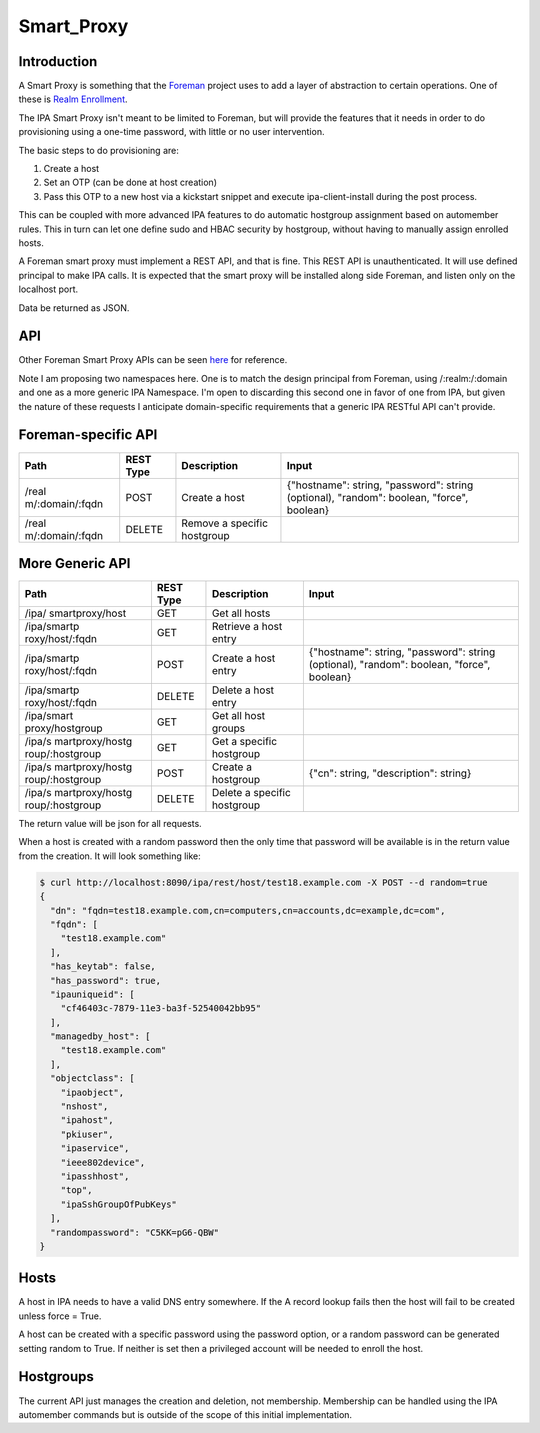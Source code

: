 Smart_Proxy
===========

Introduction
------------

A Smart Proxy is something that the `Foreman <http://theforeman.org>`__
project uses to add a layer of abstraction to certain operations. One of
these is `Realm
Enrollment <http://projects.theforeman.org/projects/foreman/wiki/RealmJoinIntegration>`__.

The IPA Smart Proxy isn't meant to be limited to Foreman, but will
provide the features that it needs in order to do provisioning using a
one-time password, with little or no user intervention.

The basic steps to do provisioning are:

#. Create a host
#. Set an OTP (can be done at host creation)
#. Pass this OTP to a new host via a kickstart snippet and execute
   ipa-client-install during the post process.

This can be coupled with more advanced IPA features to do automatic
hostgroup assignment based on automember rules. This in turn can let one
define sudo and HBAC security by hostgroup, without having to manually
assign enrolled hosts.

A Foreman smart proxy must implement a REST API, and that is fine. This
REST API is unauthenticated. It will use defined principal to make IPA
calls. It is expected that the smart proxy will be installed along side
Foreman, and listen only on the localhost port.

Data be returned as JSON.

API
---

Other Foreman Smart Proxy APIs can be seen
`here <http://projects.theforeman.org/projects/2/wiki/API>`__ for
reference.

Note I am proposing two namespaces here. One is to match the design
principal from Foreman, using /:realm:/:domain and one as a more generic
IPA Namespace. I'm open to discarding this second one in favor of one
from IPA, but given the nature of these requests I anticipate
domain-specific requirements that a generic IPA RESTful API can't
provide.



Foreman-specific API
----------------------------------------------------------------------------------------------

+-----------------+-----------+-----------------+-----------------+
| Path            | REST Type | Description     | Input           |
+=================+===========+=================+=================+
| /real           | POST      | Create a host   | {"hostname":    |
| m/:domain/:fqdn |           |                 | string,         |
|                 |           |                 | "password":     |
|                 |           |                 | string          |
|                 |           |                 | (optional),     |
|                 |           |                 | "random":       |
|                 |           |                 | boolean,        |
|                 |           |                 | "force",        |
|                 |           |                 | boolean}        |
+-----------------+-----------+-----------------+-----------------+
| /real           | DELETE    | Remove a        |                 |
| m/:domain/:fqdn |           | specific        |                 |
|                 |           | hostgroup       |                 |
+-----------------+-----------+-----------------+-----------------+



More Generic API
----------------------------------------------------------------------------------------------

+-----------------+-----------+-----------------+-----------------+
| Path            | REST Type | Description     | Input           |
+=================+===========+=================+=================+
| /ipa/           | GET       | Get all hosts   |                 |
| smartproxy/host |           |                 |                 |
+-----------------+-----------+-----------------+-----------------+
| /ipa/smartp     | GET       | Retrieve a host |                 |
| roxy/host/:fqdn |           | entry           |                 |
+-----------------+-----------+-----------------+-----------------+
| /ipa/smartp     | POST      | Create a host   | {"hostname":    |
| roxy/host/:fqdn |           | entry           | string,         |
|                 |           |                 | "password":     |
|                 |           |                 | string          |
|                 |           |                 | (optional),     |
|                 |           |                 | "random":       |
|                 |           |                 | boolean,        |
|                 |           |                 | "force",        |
|                 |           |                 | boolean}        |
+-----------------+-----------+-----------------+-----------------+
| /ipa/smartp     | DELETE    | Delete a host   |                 |
| roxy/host/:fqdn |           | entry           |                 |
+-----------------+-----------+-----------------+-----------------+
| /ipa/smart      | GET       | Get all host    |                 |
| proxy/hostgroup |           | groups          |                 |
+-----------------+-----------+-----------------+-----------------+
| /ipa/s          | GET       | Get a specific  |                 |
| martproxy/hostg |           | hostgroup       |                 |
| roup/:hostgroup |           |                 |                 |
+-----------------+-----------+-----------------+-----------------+
| /ipa/s          | POST      | Create a        | {"cn": string,  |
| martproxy/hostg |           | hostgroup       | "description":  |
| roup/:hostgroup |           |                 | string}         |
+-----------------+-----------+-----------------+-----------------+
| /ipa/s          | DELETE    | Delete a        |                 |
| martproxy/hostg |           | specific        |                 |
| roup/:hostgroup |           | hostgroup       |                 |
+-----------------+-----------+-----------------+-----------------+

The return value will be json for all requests.

When a host is created with a random password then the only time that
password will be available is in the return value from the creation. It
will look something like:

.. code-block:: text

   $ curl http://localhost:8090/ipa/rest/host/test18.example.com -X POST --d random=true
   {
     "dn": "fqdn=test18.example.com,cn=computers,cn=accounts,dc=example,dc=com", 
     "fqdn": [
       "test18.example.com"
     ], 
     "has_keytab": false, 
     "has_password": true, 
     "ipauniqueid": [
       "cf46403c-7879-11e3-ba3f-52540042bb95"
     ], 
     "managedby_host": [
       "test18.example.com"
     ], 
     "objectclass": [
       "ipaobject", 
       "nshost", 
       "ipahost", 
       "pkiuser", 
       "ipaservice", 
       "ieee802device", 
       "ipasshhost", 
       "top", 
       "ipaSshGroupOfPubKeys"
     ], 
     "randompassword": "C5KK=pG6-QBW"
   }

Hosts
-----

A host in IPA needs to have a valid DNS entry somewhere. If the A record
lookup fails then the host will fail to be created unless force = True.

A host can be created with a specific password using the password
option, or a random password can be generated setting random to True. If
neither is set then a privileged account will be needed to enroll the
host.

Hostgroups
----------

The current API just manages the creation and deletion, not membership.
Membership can be handled using the IPA automember commands but is
outside of the scope of this initial implementation.